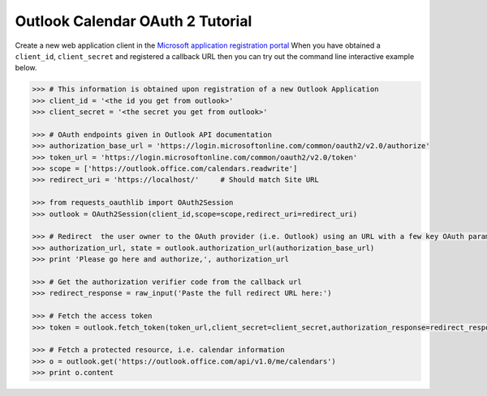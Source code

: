 Outlook Calendar OAuth 2 Tutorial
==========================

Create a new web application client in the `Microsoft application registration portal <https://go.microsoft.com/fwlink/?linkid=2083908>`_
When you have obtained a ``client_id``, ``client_secret`` and registered
a callback URL then you can try out the command line interactive example below.

.. code-block:: pycon

    >>> # This information is obtained upon registration of a new Outlook Application
    >>> client_id = '<the id you get from outlook>'
    >>> client_secret = '<the secret you get from outlook>'

    >>> # OAuth endpoints given in Outlook API documentation
    >>> authorization_base_url = 'https://login.microsoftonline.com/common/oauth2/v2.0/authorize'
    >>> token_url = 'https://login.microsoftonline.com/common/oauth2/v2.0/token'
    >>> scope = ['https://outlook.office.com/calendars.readwrite']
    >>> redirect_uri = 'https://localhost/'     # Should match Site URL

    >>> from requests_oauthlib import OAuth2Session
    >>> outlook = OAuth2Session(client_id,scope=scope,redirect_uri=redirect_uri)

    >>> # Redirect  the user owner to the OAuth provider (i.e. Outlook) using an URL with a few key OAuth parameters.
    >>> authorization_url, state = outlook.authorization_url(authorization_base_url)
    >>> print 'Please go here and authorize,', authorization_url

    >>> # Get the authorization verifier code from the callback url
    >>> redirect_response = raw_input('Paste the full redirect URL here:')

    >>> # Fetch the access token
    >>> token = outlook.fetch_token(token_url,client_secret=client_secret,authorization_response=redirect_response)

    >>> # Fetch a protected resource, i.e. calendar information
    >>> o = outlook.get('https://outlook.office.com/api/v1.0/me/calendars')
    >>> print o.content
